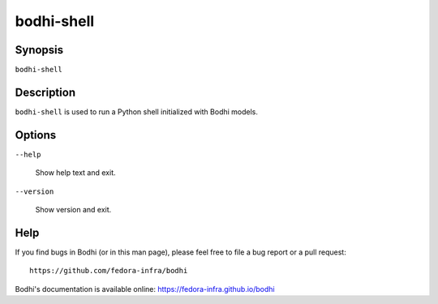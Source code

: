 ===========
bodhi-shell
===========

Synopsis
========

``bodhi-shell``


Description
===========

``bodhi-shell`` is used to run a Python shell initialized with Bodhi models.


Options
=======

``--help``

    Show help text and exit.

``--version``

    Show version and exit.


Help
====

If you find bugs in Bodhi (or in this man page), please feel free to file a bug report or a pull
request::

    https://github.com/fedora-infra/bodhi

Bodhi's documentation is available online: https://fedora-infra.github.io/bodhi
